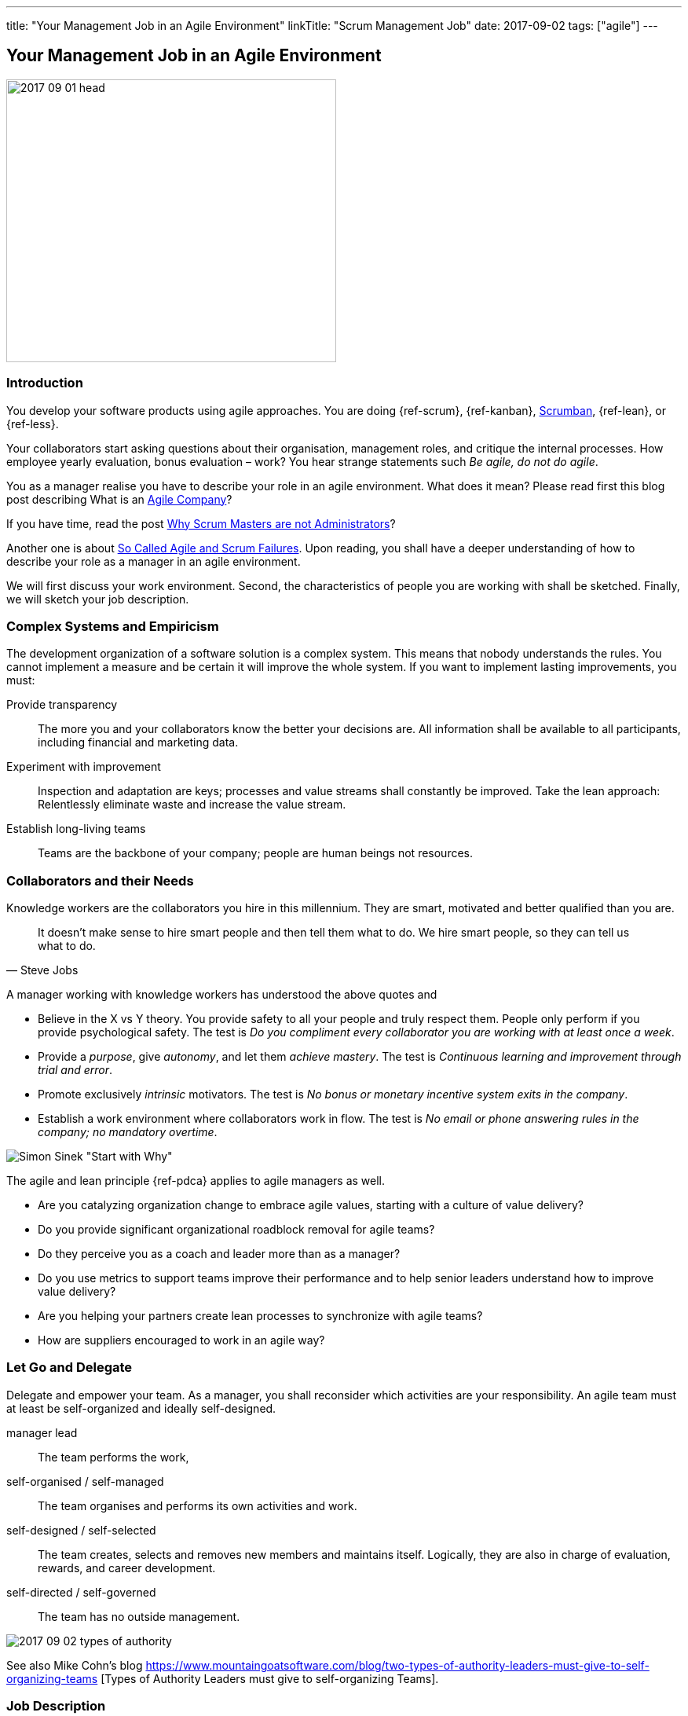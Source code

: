 ---
title: "Your Management Job in an Agile Environment"
linkTitle: "Scrum Management Job"
date: 2017-09-02
tags: ["agile"]
---

== Your Management Job in an Agile Environment
:author: Marcel Baumann
:email: <marcel.baumann@tangly.net>
:homepage: https://www.tangly.net/
:company: https://www.tangly.net/[tangly llc]

image::2017-09-01-head.jpg[width=420,height=360,role=left]
=== Introduction

You develop your software products using agile approaches.
You are doing {ref-scrum}, {ref-kanban}, https://en.wikipedia.org/wiki/Scrumban/[Scrumban], {ref-lean}, or {ref-less}.

Your collaborators start asking questions about their organisation, management roles, and critique the internal processes.
How employee yearly evaluation, bonus evaluation – work?
You hear strange statements such _Be agile, do not do agile_.

You as a manager realise you have to describe your role in an agile environment.
What does it mean?
Please read first this blog post describing What is an link:../../2016/what-is-an-agile-company[Agile Company]?

If you have time, read the post link:../../2017/scrum-masters-are-not-administrators[Why Scrum Masters are not Administrators]?

Another one is about link:../../2017/so-called-agile-and-scrum-failures[So Called Agile and Scrum Failures].
Upon reading, you shall have a deeper understanding of how to describe your role as a manager in an agile environment.

We will first discuss your work environment.
Second, the characteristics of people you are working with shall be sketched.
Finally, we will sketch your job description.

=== Complex Systems and Empiricism

The development organization of a software solution is a complex system.
This means that nobody understands the rules.
You cannot implement a measure and be certain it will improve the whole system.
If you want to implement lasting improvements, you must:

Provide transparency::
The more you and your collaborators know the better your decisions are.
All information shall be available to all participants, including financial and marketing data.
Experiment with improvement::
Inspection and adaptation are keys; processes and value streams shall constantly be improved.
Take the lean approach: Relentlessly eliminate waste and increase the value stream.
Establish long-living teams::
Teams are the backbone of your company; people are human beings not resources.

=== Collaborators and their Needs

Knowledge workers are the collaborators you hire in this millennium.
They are smart, motivated and better qualified than you are.

[quote,Steve Jobs]
____
It doesn't make sense to hire smart people and then tell them what to do.
We hire smart people, so they can tell us what to do.
____

A manager working with knowledge workers has understood the above quotes and

* Believe in the X vs Y theory.
You provide safety to all your people and truly respect them.
People only perform if you provide psychological safety.
The test is _Do you compliment every collaborator you are working with at least once a week_.
* Provide a _purpose_, give _autonomy_, and let them _achieve mastery_.
The test is _Continuous learning and improvement through trial and error_.
* Promote exclusively _intrinsic_ motivators.
The test is _No bonus or monetary incentive system exits in the company_.
* Establish a work environment where collaborators work in flow.
The test is _No email or phone answering rules in the company; no mandatory overtime_.

image::2017-09-02-why-how-what.jpg[Simon Sinek "Start with Why"]

The agile and lean principle {ref-pdca} applies to agile managers as well.

* Are you catalyzing organization change to embrace agile values, starting with a culture of value delivery?
* Do you provide significant organizational roadblock removal for agile teams?
* Do they perceive you as a coach and leader more than as a manager?
* Do you use metrics to support teams improve their performance and to help senior leaders understand how to improve value delivery?
* Are you helping your partners create lean processes to synchronize with agile teams?
* How are suppliers encouraged to work in an agile way?

=== Let Go and Delegate

Delegate and empower your team.
As a manager, you shall reconsider which activities are your responsibility.
An agile team must at least be self-organized and ideally self-designed.

manager lead::
The team performs the work,
self-organised / self-managed::
The team organises and performs its own activities and work.
self-designed / self-selected::
The team creates, selects and removes new members and maintains itself.
Logically, they are also in charge of evaluation, rewards, and career development.
self-directed / self-governed::
The team has no outside management.

image::2017-09-02-types-of-authority.png[]

See also Mike Cohn's blog
https://www.mountaingoatsoftware.com/blog/two-types-of-authority-leaders-must-give-to-self-organizing-teams
[Types of Authority Leaders must give to self-organizing Teams].

=== Job Description

Champion the Agile Process::
as a manager, you will be expected to get behind the move to agile and support it in both your words and your actions.
Create an awesome work environment to attract smart collaborators.
Mentor Teams to Solve Problems::
Their confidence, learning, and the level of respect they earn from their teams will depend to a large extent on how you treat them.
Participate in transition planning::
Agile transformation promotes self-organized teams that work efficiently on their own, which involves strategic planning.
Find ways to reduce waste::
as an agile manager, you will be expected to continually improve workflow and maximize efficiency by eliminating impediments.
This key activity may not be part of your current role as a manager,

You will have more than enough work as a manager in an agile company.
Only the content will be different.
